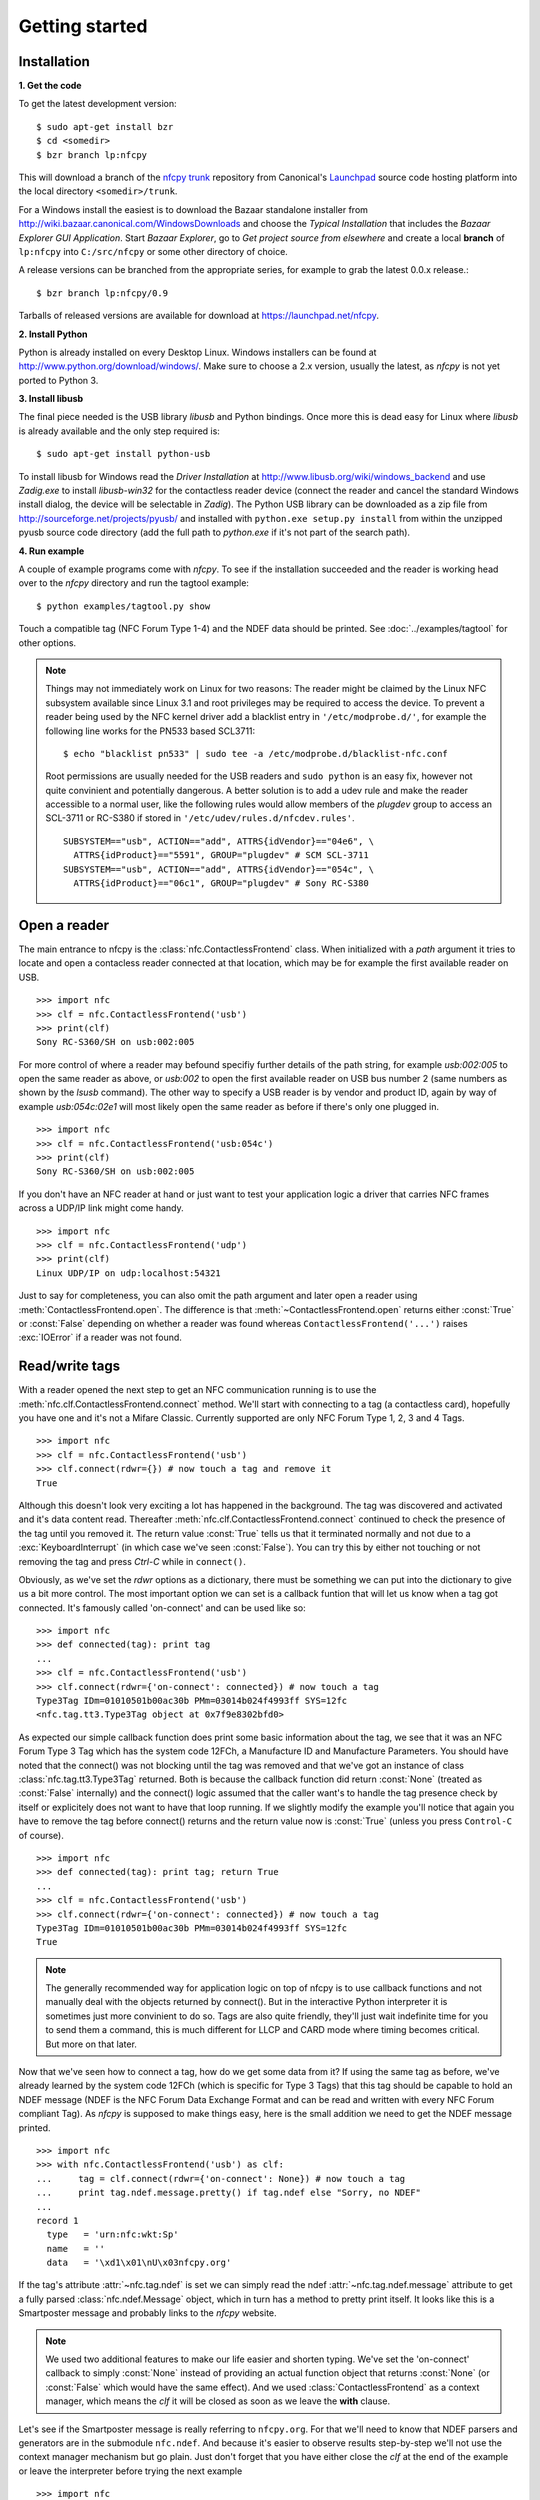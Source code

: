 ***************
Getting started
***************

Installation
============

.. _Bazaar: http://bazaar.canonical.com/en/

.. _Launchpad: https://launchpad.net/

.. _nfcpy trunk: https://code.launchpad.net/~stephen-tiedemann/nfcpy/trunk

**1. Get the code**

To get the latest development version: ::

  $ sudo apt-get install bzr
  $ cd <somedir>
  $ bzr branch lp:nfcpy

This will download a branch of the `nfcpy trunk`_ repository from
Canonical's `Launchpad`_ source code hosting platform into the local
directory ``<somedir>/trunk``.

For a Windows install the easiest is to download the Bazaar standalone
installer from http://wiki.bazaar.canonical.com/WindowsDownloads and
choose the *Typical Installation* that includes the *Bazaar Explorer
GUI Application*. Start *Bazaar Explorer*, go to *Get project source
from elsewhere* and create a local **branch** of ``lp:nfcpy`` into
``C:/src/nfcpy`` or some other directory of choice.

A release versions can be branched from the appropriate series, for
example to grab the latest 0.0.x release.::

  $ bzr branch lp:nfcpy/0.9

Tarballs of released versions are available for download at
https://launchpad.net/nfcpy.

**2. Install Python**

Python is already installed on every Desktop Linux. Windows installers
can be found at http://www.python.org/download/windows/. Make sure to
choose a 2.x version, usually the latest, as *nfcpy* is not yet ported
to Python 3.

**3. Install libusb**

The final piece needed is the USB library *libusb* and Python
bindings. Once more this is dead easy for Linux where *libusb* is
already available and the only step required is: ::

  $ sudo apt-get install python-usb

To install libusb for Windows read the *Driver Installation* at
http://www.libusb.org/wiki/windows_backend and use *Zadig.exe* to
install *libusb-win32* for the contactless reader device (connect the
reader and cancel the standard Windows install dialog, the device will
be selectable in *Zadig*). The Python USB library can be downloaded as
a zip file from http://sourceforge.net/projects/pyusb/ and installed
with ``python.exe setup.py install`` from within the unzipped pyusb
source code directory (add the full path to *python.exe* if it's not
part of the search path).

**4. Run example**

A couple of example programs come with *nfcpy*. To see if the
installation succeeded and the reader is working head over to the
*nfcpy* directory and run the tagtool example: ::

  $ python examples/tagtool.py show

Touch a compatible tag (NFC Forum Type 1-4) and the NDEF data should
be printed. See :doc:`../examples/tagtool` for other options.

.. note:: Things may not immediately work on Linux for two reasons:
   The reader might be claimed by the Linux NFC subsystem available
   since Linux 3.1 and root privileges may be required to access the
   device. To prevent a reader being used by the NFC kernel driver add
   a blacklist entry in ``'/etc/modprobe.d/'``, for example the following
   line works for the PN533 based SCL3711: ::

     $ echo "blacklist pn533" | sudo tee -a /etc/modprobe.d/blacklist-nfc.conf

   Root permissions are usually needed for the USB readers and ``sudo
   python`` is an easy fix, however not quite convinient and
   potentially dangerous. A better solution is to add a udev rule and
   make the reader accessible to a normal user, like the following
   rules would allow members of the *plugdev* group to access an
   SCL-3711 or RC-S380 if stored in
   ``'/etc/udev/rules.d/nfcdev.rules'``. ::

     SUBSYSTEM=="usb", ACTION=="add", ATTRS{idVendor}=="04e6", \
       ATTRS{idProduct}=="5591", GROUP="plugdev" # SCM SCL-3711
     SUBSYSTEM=="usb", ACTION=="add", ATTRS{idVendor}=="054c", \
       ATTRS{idProduct}=="06c1", GROUP="plugdev" # Sony RC-S380


Open a reader
=============

The main entrance to nfcpy is the :class:`nfc.ContactlessFrontend`
class. When initialized with a *path* argument it tries to locate and
open a contacless reader connected at that location, which may be for
example the first available reader on USB. ::

  >>> import nfc
  >>> clf = nfc.ContactlessFrontend('usb')
  >>> print(clf)
  Sony RC-S360/SH on usb:002:005

For more control of where a reader may befound specifiy further
details of the path string, for example `usb:002:005` to open the same
reader as above, or `usb:002` to open the first available reader on
USB bus number 2 (same numbers as shown by the `lsusb` command). The
other way to specify a USB reader is by vendor and product ID, again
by way of example `usb:054c:02e1` will most likely open the same
reader as before if there's only one plugged in. ::

  >>> import nfc
  >>> clf = nfc.ContactlessFrontend('usb:054c')
  >>> print(clf)
  Sony RC-S360/SH on usb:002:005

If you don't have an NFC reader at hand or just want to test your
application logic a driver that carries NFC frames across a UDP/IP
link might come handy. ::

  >>> import nfc
  >>> clf = nfc.ContactlessFrontend('udp')
  >>> print(clf)
  Linux UDP/IP on udp:localhost:54321

Just to say for completeness, you can also omit the path argument and
later open a reader using :meth:`ContactlessFrontend.open`. The
difference is that :meth:`~ContactlessFrontend.open` returns either
:const:`True` or :const:`False` depending on whether a reader was
found whereas ``ContactlessFrontend('...')`` raises :exc:`IOError`
if a reader was not found.

Read/write tags
===============

With a reader opened the next step to get an NFC communication running
is to use the :meth:`nfc.clf.ContactlessFrontend.connect` method.
We'll start with connecting to a tag (a contactless card), hopefully
you have one and it's not a Mifare Classic. Currently supported are
only NFC Forum Type 1, 2, 3 and 4 Tags. ::

  >>> import nfc
  >>> clf = nfc.ContactlessFrontend('usb')
  >>> clf.connect(rdwr={}) # now touch a tag and remove it
  True

Although this doesn't look very exciting a lot has happened in the
background. The tag was discovered and activated and it's data content
read. Thereafter :meth:`nfc.clf.ContactlessFrontend.connect` continued
to check the presence of the tag until you removed it. The return
value :const:`True` tells us that it terminated normally and not
due to a :exc:`KeyboardInterrupt` (in which case we've seen
:const:`False`). You can try this by either not touching or not
removing the tag and press `Ctrl-C` while in ``connect()``.

Obviously, as we've set the *rdwr* options as a dictionary, there must
be something we can put into the dictionary to give us a bit more
control. The most important option we can set is a callback funtion
that will let us know when a tag got connected. It's famously called
'on-connect' and can be used like so: ::

  >>> import nfc
  >>> def connected(tag): print tag
  ...
  >>> clf = nfc.ContactlessFrontend('usb')
  >>> clf.connect(rdwr={'on-connect': connected}) # now touch a tag
  Type3Tag IDm=01010501b00ac30b PMm=03014b024f4993ff SYS=12fc
  <nfc.tag.tt3.Type3Tag object at 0x7f9e8302bfd0>

As expected our simple callback function does print some basic
information about the tag, we see that it was an NFC Forum Type 3 Tag
which has the system code 12FCh, a Manufacture ID and Manufacture
Parameters. You should have noted that the connect() was not blocking
until the tag was removed and that we've got an instance of class
:class:`nfc.tag.tt3.Type3Tag` returned. Both is because the callback
function did return :const:`None` (treated as :const:`False`
internally) and the connect() logic assumed that the caller want's to
handle the tag presence check by itself or explicitely does not want
to have that loop running. If we slightly modify the example you'll
notice that again you have to remove the tag before connect() returns
and the return value now is :const:`True` (unless you press
``Control-C`` of course). ::

  >>> import nfc
  >>> def connected(tag): print tag; return True
  ...
  >>> clf = nfc.ContactlessFrontend('usb')
  >>> clf.connect(rdwr={'on-connect': connected}) # now touch a tag
  Type3Tag IDm=01010501b00ac30b PMm=03014b024f4993ff SYS=12fc
  True

.. note:: The generally recommended way for application logic on top
   of nfcpy is to use callback functions and not manually deal with
   the objects returned by connect(). But in the interactive Python
   interpreter it is sometimes just more convinient to do so. Tags are
   also quite friendly, they'll just wait indefinite time for you to
   send them a command, this is much different for LLCP and CARD mode
   where timing becomes critical. But more on that later.

Now that we've seen how to connect a tag, how do we get some data from
it? If using the same tag as before, we've already learned by the
system code 12FCh (which is specific for Type 3 Tags) that this tag
should be capable to hold an NDEF message (NDEF is the NFC Forum Data
Exchange Format and can be read and written with every NFC Forum
compliant Tag). As *nfcpy* is supposed to make things easy, here is
the small addition we need to get the NDEF message printed. ::

  >>> import nfc
  >>> with nfc.ContactlessFrontend('usb') as clf:
  ...     tag = clf.connect(rdwr={'on-connect': None}) # now touch a tag
  ...     print tag.ndef.message.pretty() if tag.ndef else "Sorry, no NDEF"
  ...
  record 1
    type   = 'urn:nfc:wkt:Sp'
    name   = ''
    data   = '\xd1\x01\nU\x03nfcpy.org'

If the tag's attribute :attr:`~nfc.tag.ndef` is set we can simply read
the ndef :attr:`~nfc.tag.ndef.message` attribute to get a fully parsed
:class:`nfc.ndef.Message` object, which in turn has a method to pretty
print itself. It looks like this is a Smartposter message and probably
links to the *nfcpy* website.

.. note:: We used two additional features to make our life easier and
   shorten typing. We've set the 'on-connect' callback to simply
   :const:`None` instead of providing an actual function object that
   returns :const:`None` (or :const:`False` which would have the same
   effect). And we used :class:`ContactlessFrontend` as a context
   manager, which means the *clf* it will be closed as soon as we
   leave the **with** clause.

Let's see if the Smartposter message is really referring to
``nfcpy.org``. For that we'll need to know that NDEF parsers and
generators are in the submodule ``nfc.ndef``. And because it's easier
to observe results step-by-step we'll not use the context manager
mechanism but go plain. Just don't forget that you have either close
the *clf* at the end of the example or leave the interpreter before
trying the next example ::

  >>> import nfc
  >>> clf = nfc.ContactlessFrontend('usb')
  >>> tag = clf.connect(rdwr={'on-connect': None}) # now touch a tag
  >>> if tag.ndef and tag.ndef.message.type == 'urn:nfc:wkt:Sp':
  ...     sp = nfc.ndef.SmartPosterRecord(tag.ndef.message[0])
  ...     print sp.pretty()
  ...
  resource = http://nfcpy.org
  action   = default

There are a few things to note. First, we went one step further in
attribute the hierarchy and discovered the message type. An
:class:`nfc.ndef.Message` is a sequence of :class:`nfc.ndef.Record`
objects, each having a *type*, a *name* and a *data* member. The
*type* and *name* of the first record are simply mapped to the *type*
and *name* of the message itself as that usually sets the processing
context for the remaining records. Second, we grab the first record by
index 0 without any check for an index error. Of course may that be
safe due to the initial check on message type (which turns to the
first record type) and we'd expect something else to be there if the
message is empty. But it's also safe because the `tag.ndef.message`
will **always** hold a valid :class:`~nfc.ndef.Message`, just that it
be a message with one empty record (*type*, *name* and *data* will all
be empty strings) if the NDEF tag does not contain actual NDEF data or
the data is corrupted.

Now as the final piece of this section let us improve the Smartposter
a little bit. Usually a Smartposter should have a URI that links to
the resource and a title to help humans understand what the link
points to. We omit all the safety check, so please be sure to touch
the same tag as before and not switch to a Mifare Classic. ::

  >>> import nfc
  >>> clf = nfc.ContactlessFrontend('usb')
  >>> tag = clf.connect(rdwr={'on-connect': None}) # now touch the tag
  >>> sp = nfc.ndef.SmartPosterRecord('http://nfcpy.org')
  >>> sp.title = "Python module for near field communication"
  >>> tag.ndef.message = nfc.ndef.Message(sp)
  >>> print nfc.ndef.SmartPosterRecord(tag.ndef.message[0]).pretty()
  resource  = http://nfcpy.org
  title[en] = Python module for near field communication
  action    = default

It happend, you've destroyed your overly expensive contactless
tag. Sorry I was joking, except for the "overly expensive" part (they
should really become cheaper). But the tag, if nothing crashed, has
now slightly different content and it all happend in the sixth line
were the new message got assigned to the ``tag.ndef.message``
attribute. In that line it was immediately written to the tag and the
internal copy (the old data) invalidated. The last line then caused
the message to be read back from the tag and finally printed.

.. note:: The :mod:`nfc.ndef` module has a lot more functionality than
   could be covered in this short introduction, feel free to read the
   API documentation as well as the :ref:`ndef-tutorial` tutorial to
   learn how *nfcpy* maps to the concepts of the NDEF specification.

Pretend a card
==============

How do we get *nfcpy* to be a card? Supply ``card`` options to
:meth:`nfc.ContactlessFrontend.connect`. ::

  >>> import nfc
  >>> clf = nfc.ContactlessFrontend('usb')
  >>> print clf.connect(card={})
  None

Guess you've noticed that something was going wrong. Unlike when
reading a card (or tag) the ``clf.connect()`` call returns immediately
and the result we're getting is :const:`None`. This is because there
exists no sensible default behavior that can be applied when working
as a tag, we need to be explicit about the technology we want to use
(for a tag reader it just makes sense to look for all technologies and
tag types). So we choose a technology and supply that as the 'targets'
option. ::

  >>> import nfc
  >>> clf = nfc.ContactlessFrontend('usb')
  >>> nfcf_idm = bytearray.fromhex('03FEFFE011223344')
  >>> nfcf_pmm = bytearray.fromhex('01E0000000FFFF00')
  >>> nfcf_sys = bytearray.fromhex('12FC')
  >>> target = nfc.clf.TTF(br=212, idm=nfcf_idm, pmm=nfcf_pmm, sys=nfcf_sys)
  >>> clf.connect(card={'targets': [target]}) # touch a reader
  True

.. note:: It is time to talk about the limitations. As of writing,
   *nfcpy* supports tag emulation only for NFC Forum Type 3 Tag and
   requires a Sony RC-S380 contactless frontend. The only alternative
   to an RC-S380 is to use the UDP driver that simulates NFC
   communication over UDP/IP. To use the UDP driver initialize
   ContactlessFrontend with the string ``udp`` and use
   ``examples/tagtool.py --device udp`` as card reader.

You can read the tag we've created for example with the excellent `NXP
Tag Info`_ app available for free in the Android app store. It will
tell you that this is a *FeliCa Plug RC-S926* tag (because we said
that with the first two bytes of the *IDm*) and if you switch over to
the TECH view there'll be the *IDm*, *PMm* and *System Code* we've
set.

.. note:: Depending on your Android device it will be more or less
   difficult to get a stable reading, it seems to depend much on the
   phone's NFC chip and driver. Generally the Google Nexus 4 and 10
   work pretty well and the same should be true for the Samsung S4 as
   those are having the same chip. Other phones can be a little bitchy.

The `NXP Tag Info`_ app tells us that there's no NDEF partition on it,
so let's fix that. It's unfortunately now going to be a bit more code
and you probably want to copy it, so the following is not showing the
interpreter prompt. ::

  import nfc
  clf = nfc.ContactlessFrontend('usb')
  nfcf_idm = bytearray.fromhex('03FEFFE011223344')
  nfcf_pmm = bytearray.fromhex('01E0000000FFFF00')
  nfcf_sys = bytearray.fromhex('12FC')
  target = nfc.clf.TTF(br=212, idm=nfcf_idm, pmm=nfcf_pmm, sys=nfcf_sys)

  attr = nfc.tag.tt3.NdefAttributeData()
  attr.version, attr.nbr, attr.nbw = '1.0', 12, 8
  attr.capacity, attr.writeable = 1024, True
  ndef_data_area = str(attr) + bytearray(attr.capacity)

  def ndef_read(block_number, rb, re):
      if block_number < len(ndef_data_area) / 16:
          first, last = block_number*16, (block_number+1)*16
          block_data = ndef_data_area[first:last]
          return block_data
  
  def ndef_write(block_number, block_data, wb, we):
      global ndef_data_area
      if block_number < len(ndef_data_area) / 16:
          first, last = block_number*16, (block_number+1)*16
          ndef_data_area[first:last] = block_data
          return True

  def connected(tag, cmd):
      tag.add_service(0x0009, ndef_read, ndef_write)
      tag.add_service(0x000B, ndef_read, lambda: False)
      return True
  
  while clf.connect(card={'targets': [target], 'on-connect': connected}): pass

We've now got a fully functional NFC Forum Type 3 Tag. If, for
example, you have the `NXP Tag Writer`_ app installed, start to write
something to the card, touch again to read it back, and so
on. Finally, press ``Ctrl-C`` to stop the card working.

.. note:: Other card commands can be realized by running the basic
   *receive command* and *send response* loop as part of the
   application logic, for example as part of the ``on-connect``
   callback function with a :const:`False` value returned at the
   end. The loop requires a bit of exception checking and must handle
   unknown command, check out :meth:`nfc.ContactlessFrontend.connect`
   in ``nfc/clf.py`` for something to start with.

.. _NXP Tag Info:
   https://play.google.com/store/apps/details?id=com.nxp.taginfolite

.. _NXP Tag Writer:
   https://play.google.com/store/apps/details?id=com.nxp.nfc.tagwriter


Work with a peer
================

The best part of NFC comes when the limitations of a single master
controlling a poor servant are overcome. This is achieved by the NFC
Forum Logical Link Control Protocol (LLCP), which allows multiplexed
communications between two NFC Forum Devices with either peer able to
send protocol data units at any time and no restriction to a single
application run in one direction.

An LLCP link between two NFC devices is established again by calling
:meth:`ContactlessFrontend.connect` with a set of options, this time
they go with the argument ``llcp``.

.. note:: The example code in this section assumes that you have an
   Android phone to use as peer device. If that is not the case you
   can either use readers that are supported by *nfcpy* and start
   ``examples/snep-test-server.py --loop`` before diving into the
   examples or use the UDP driver to work without a hardware. You'll
   then start ``examples/snep-test-server.py --loop --device udp``
   first and initalize :meth:`~ContactlessFrontend` with the path
   string ``'udp'`` instead of ``'usb'``.

Here's the shortest code fragment we can use to get an LLCP link
running. ::

  >>> import nfc
  >>> clf = ContactlessFrontend('usb')
  >>> clf.connect(llcp={}) # now touch your phone
  True
  >>> clf.close()

Depending on your reader and the phone you may have had to explicitely
move both out of proximity to see :const:`True` printed after connect
or it may just have happened. That is simply because the device
connect phase may have seen unstable communication and ``connect``
returns after one activation/deactivation.

.. note:: In the contactless world it can not be really distinguished
   whether deactivation was intentional deactivation or because of
   broken communication. A broken communication is just the normal
   case when a user removes the device.

Remember that :meth:`~ContactlessFrontend.connect` returns
:const:`True` (or something that evaluates :const:`True` in a boolean
expression) when returning normally and the pattern is clear: We just
need to call :meth:`~ContactlessFrontend.connect` in an endless loop
until a :exc:`KeyboardInterrupt` exception is raised (with ``Ctrl-C``
or send by an external program) ::

  >>> import nfc
  >>> clf = ContactlessFrontend('usb')
  >>> while clf.connect(llcp={}): pass
  ...
  >>> clf.close()

Now we've got LLCP running but there's still not much we can do with
it. But same as for the other modes we can add a callback function for
the ``on-connect`` event. This function will receive as it's single
argument the :class:`~nfc.llcp.llc.LogicalLinkController` instance
that controls the LLCP link. ::

  >>> import nfc
  >>> def connected(llc):
  ...     print llc
  ...     return True
  ...
  >>> clf = ContactlessFrontend('usb')
  >>> clf.connect(llcp={'on-connect': connected})
  LLC: Local(MIU=128, LTO=100ms) Remote(MIU=1024, LTO=500ms)
  True
  >>> clf.close()

The callback function is the place where we to start LLCP client and
server applications but it is important to treat it like an interrupt,
that means application code must be started in a separate thread and
the callback return immediately. The reason is that in order to keep
the LLCP link alive and receive or dispatch LLC protocol data units
(PDUs) the :class:`~nfc.llcp.llc.LogicalLinkController` must run a
service loop and :meth:`~ContactlessFrontend.connect` is using the
calling thread's context for that. When using the interactive
interpreter this is less convinient as we'd have to change the
callback code when going further with the tutorial, so remember that
if the callback returns :const:`False` or :const:`None` then
:meth:`~ContactlessFrontend.connect` will not do the housekeeping
stuff but return immediately and give us the callback parameters. ::

  >>> import nfc, threading
  >>> clf = nfc.ContactlessFrontend('usb')
  >>> connected = lambda llc: threading.Thread(target=llc.run).start()
  >>> llc = clf.connect(llcp={'on-connect': connected})
  >>> print llc
  LLC: Local(MIU=128, LTO=100ms) Remote(MIU=1024, LTO=500ms)
  >>> clf.close()

Application code is not supposed to work directly with the *llc*
object but it's one of the parameters we need to create a
:class:`nfc.llcp.Socket` for the actual communication. The other
parameter we need to supply is the socket type, either
:const:`nfc.llcp.LOGICAL_DATA_LINK` for a connection-less socket or
:const:`nfc.llcp.DATA_LINK_CONNECTION` for a connection-mode socket. A
connection-less socket does not guarantee that application data is
delivered to the remote application (although *nfcpy* makes sure that
it's been delivered to the remote device). A connection-mode socket
cares about reliability, unless the other implementation is buggy data
you send is guaranteed to make it to the receiving application -
error-free and in order.

So what can we do next with the Android phone? It happens that every
modern NFC phone on the market has a so called SNEP Default Server
running that we can play with. The acronym SNEP stands for the NFC
Forum Simple NDEF Exchange Protocol and the SNEP Default Server is a
service that must be available on every NFC Forum certified
device. Though many phones are not yet certified, a SNEP default
server is built into stock Android as part of the Android Beam
feature. Because SNEP messages are exchanged over an LLCP data link
connection we'll first have to create a connection-mode socket, then
determine the address of the SNEP server, connect to the server and
finally send some data. ::

  >>> import nfc, threading
  >>> clf = nfc.ContactlessFrontend('usb')
  >>> connected = lambda llc: threading.Thread(target=llc.run).start()
  >>> llc = clf.connect(llcp={'on-connect': connected})
  >>> socket = nfc.llcp.Socket(llc, nfc.llcp.DATA_LINK_CONNECTION)
  >>> addr = socket.resolve('urn:nfc:sn:snep')
  >>> addr
  4
  >>> socket.connect(addr)
  >>> msg = nfc.ndef.Message(nfc.ndef.SmartPosterRecord("http://nfcpy.org"))
  >>> str(msg)
  '\xd1\x02\x0eSp\xd1\x01\nU\x03nfcpy.org'
  >>> hex(len(str(msg)))
  '0x13'
  >>> socket.send("\x10\x02\x00\x00\x00\x13" + str(msg))
  >>> socket.recv()
  '\x10\x81\x00\x00\x00\x00'
  >>> socket.close()
  >>> clf.close()

If your phone has an Internet connection you should now see that the
Internet browser has opened the http://nfcpy.org web page. In Android terminology we've *beamed*.

.. _NFC Forum Assigned Numbers Register:
   http://www.nfc-forum.org/specs/nfc_forum_assigned_numbers_register

Just for the purpose of demonstration the example did resolve the SNEP
default server's service name into an address value first. But both
the service name ``urn:nfc:sn:snep`` and the address 4 are well-known
values defined in the `NFC Forum Assigned Numbers Register`_ and so
we've could have directly connect to address 4. And because it is also
possible to use a service name as an address we've could have gone
without the reolve step at all. So all of the following calls would have brought us the same effect. ::

  >>> socket.connect( socket.resolve('urn:nfc:sn:snep') )
  >>> socket.connect( 'urn:nfc:sn:snep' )
  >>> socket.connect( 4 )

As it is a primary goal of *nfcpy* to make life as simple as possible,
there is no need to mess around with binary strings. The
:class:`nfc.snep.SnepClient` does all the things needed, just import
:mod:`nfc.snep` to have it available. ::

  >>> import nfc, nfc.snep, threading
  >>> clf = nfc.ContactlessFrontend('usb')
  >>> connected = lambda llc: threading.Thread(target=llc.run).start()
  >>> llc = clf.connect(llcp={'on-connect': connected})
  >>> link = nfc.ndef.UriRecord("http://nfcpy.org")
  >>> snep = nfc.snep.SnepClient(llc)
  >>> snep.put(nfc.ndef.Message(link))
  True
  >>> clf.close()

The :mod:`nfc.llcp` module documentation contains more information on
LLCP and the :class:`nfc.llcp.Socket` API.

